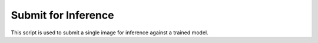 Submit for Inference
====================

This script is used to submit a single image for inference against a trained model.

.. argparse::
    :ref: InnerEye.Scripts.submit_for_inference.get_submit_for_inference_parser
    :prog: submit_for_inference.py
